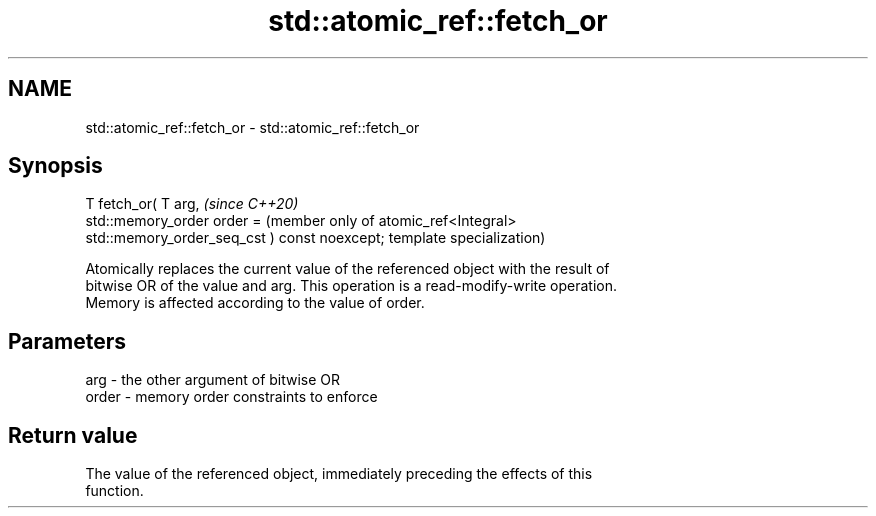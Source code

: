 .TH std::atomic_ref::fetch_or 3 "2020.11.17" "http://cppreference.com" "C++ Standard Libary"
.SH NAME
std::atomic_ref::fetch_or \- std::atomic_ref::fetch_or

.SH Synopsis
   T fetch_or( T arg,                              \fI(since C++20)\fP
               std::memory_order order =           (member only of atomic_ref<Integral>
   std::memory_order_seq_cst ) const noexcept;     template specialization)

   Atomically replaces the current value of the referenced object with the result of
   bitwise OR of the value and arg. This operation is a read-modify-write operation.
   Memory is affected according to the value of order.

.SH Parameters

   arg   - the other argument of bitwise OR
   order - memory order constraints to enforce

.SH Return value

   The value of the referenced object, immediately preceding the effects of this
   function.
